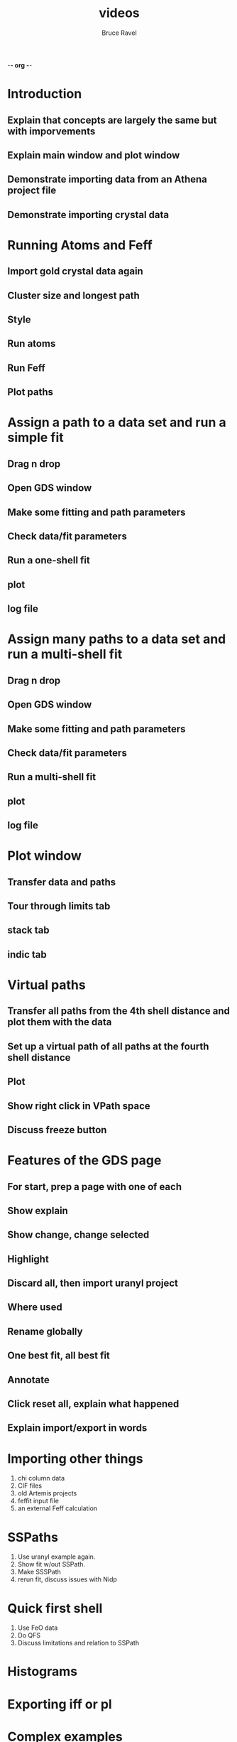 -*- org -*-

#+TITLE:     videos
#+AUTHOR:    Bruce Ravel
#+LANGUAGE:  en
#+TEXT:      Artemis instructional videos
#+OPTIONS:   H:3 num:t toc:t \n:nil @:t ::t |:t ^:t *:t TeX:t LaTeX:nil

* Introduction
** Explain that concepts are largely the same but with imporvements
** Explain main window and plot window
** Demonstrate importing data from an Athena project file
** Demonstrate importing crystal data

* Running Atoms and Feff
** Import gold crystal data again
** Cluster size and longest path
** Style
** Run atoms
** Run Feff
** Plot paths

* Assign a path to a data set and run a simple fit
** Drag n drop
** Open GDS window
** Make some fitting and path parameters
** Check data/fit parameters
** Run a one-shell fit
** plot
** log file

* Assign many paths to a data set and run a multi-shell fit
** Drag n drop
** Open GDS window
** Make some fitting and path parameters
** Check data/fit parameters
** Run a multi-shell fit
** plot
** log file

* Plot window
** Transfer data and paths
** Tour through limits tab
** stack tab
** indic tab

* Virtual paths
** Transfer all paths from the 4th shell distance and plot them with the data
** Set up a virtual path of all paths at the fourth shell distance
** Plot
** Show right click in VPath space
** Discuss freeze button

* Features of the GDS page
** For start, prep a page with one of each
** Show explain
** Show change, change selected
** Highlight
** Discard all, then import uranyl project
** Where used
** Rename globally
** One best fit, all best fit
** Annotate
** Click reset all, explain what happened
** Explain import/export in words

* Importing other things
  1. chi column data
  2. CIF files
  3. old Artemis projects
  4. feffit input file
  5. an external Feff calculation

* SSPaths
  1. Use uranyl example again.
  2. Show fit w/out SSPath.
  3. Make SSSPath
  4. rerun fit, discuss issues with Nidp

* Quick first shell
  1. Use FeO data
  2. Do QFS
  3. Discuss limitations and relation to SSPath

* Histograms

* Exporting iff or pl

* Complex examples
** More than one feff calculation
** MDS fit
